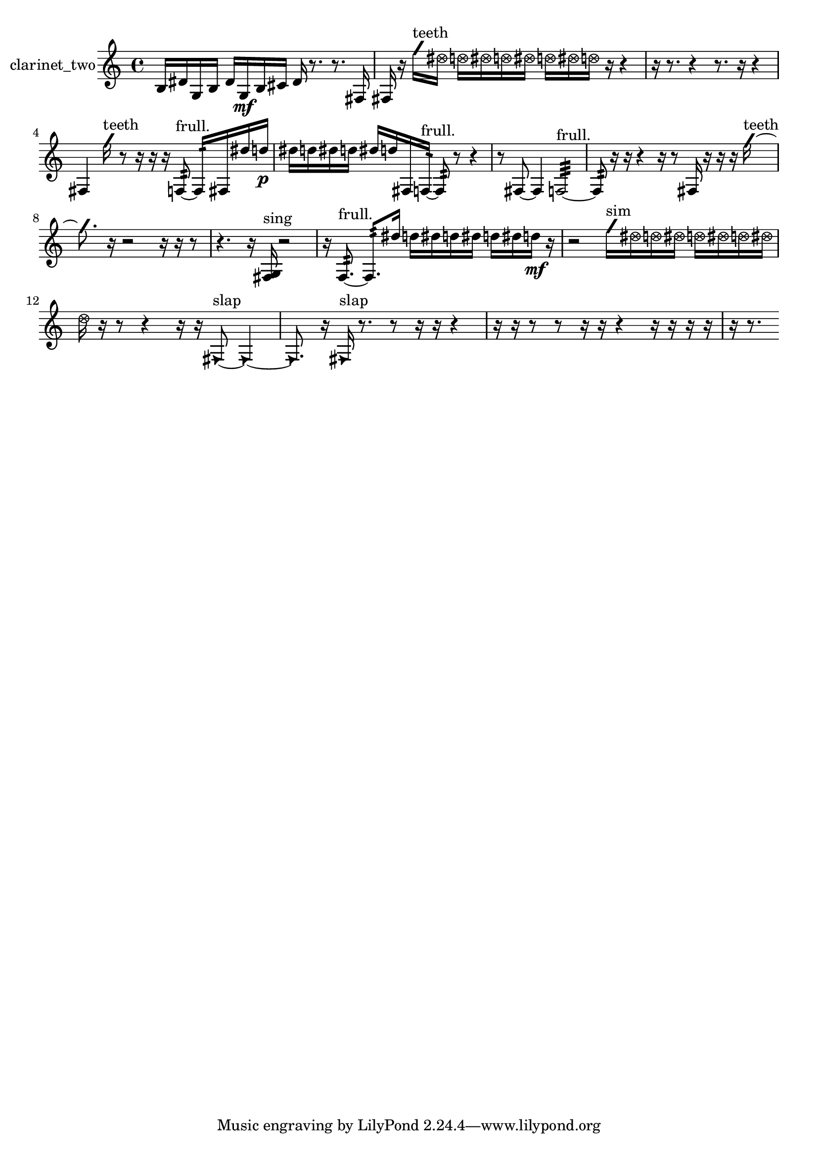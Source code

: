 % [notes] external for Pure Data
% development-version July 14, 2014 
% by Jaime E. Oliver La Rosa
% la.rosa@nyu.edu
% @ the Waverly Labs in NYU MUSIC FAS
% Open this file with Lilypond
% more information is available at lilypond.org
% Released under the GNU General Public License.

% HEADERS

glissandoSkipOn = {
  \override NoteColumn.glissando-skip = ##t
  \hide NoteHead
  \hide Accidental
  \hide Tie
  \override NoteHead.no-ledgers = ##t
}

glissandoSkipOff = {
  \revert NoteColumn.glissando-skip
  \undo \hide NoteHead
  \undo \hide Tie
  \undo \hide Accidental
  \revert NoteHead.no-ledgers
}
clarinet_two_part = {

  \time 4/4

  \clef treble 
  % ________________________________________bar 1 :
  b16  dis'16  g16  b16 
  dis'16  g16\mf  b16  cis'16 
  dis'16  r8. 
  r8.  fis16  |
  % ________________________________________bar 2 :
  fis16  r16  \once \override NoteHead.style = #'slash g''16^\markup {teeth }  \once \override NoteHead.style = #'xcircle dis''16 
  \once \override NoteHead.style = #'xcircle d''16  \once \override NoteHead.style = #'xcircle dis''16  \once \override NoteHead.style = #'xcircle d''16  \once \override NoteHead.style = #'xcircle dis''16 
  \once \override NoteHead.style = #'xcircle d''16  \once \override NoteHead.style = #'xcircle dis''16  \once \override NoteHead.style = #'xcircle d''16  r16 
  r4  |
  % ________________________________________bar 3 :
  r16  r8. 
  r4 
  r8.  r16 
  r4  |
  % ________________________________________bar 4 :
  fis4 
  \once \override NoteHead.style = #'slash g''16^\markup {teeth }  r8  r16 
  r16  r16  f8:32~^\markup {frull. } 
  f16:32  fis16  dis''16  d''16\p  |
  % ________________________________________bar 5 :
  dis''16  d''16  dis''16  d''16 
  dis''16  d''16  fis16  f16:32~^\markup {frull. } 
  f8:32  r8 
  r4  |
  % ________________________________________bar 6 :
  r8  fis8~ 
  fis4 
  f2:32~^\markup {frull. }  |
  % ________________________________________bar 7 :
  f8:32  r16  r16 
  r4 
  r16  r8  fis16 
  r16  r16  r16  \once \override NoteHead.style = #'slash g''16~^\markup {teeth }  |
  % ________________________________________bar 8 :
  \once \override NoteHead.style = #'slash g''8.  r16 
  r2 
  r16  r16  r8  |
  % ________________________________________bar 9 :
  r4. 
  r16  <fis g >16^\markup {sing } 
  r2  |
  % ________________________________________bar 10 :
  r16  f8.:32~^\markup {frull. } 
  f8.:32  dis''16 
  d''16  dis''16  d''16  dis''16 
  d''16  dis''16  d''16\mf  r16  |
  % ________________________________________bar 11 :
  r2 
  \once \override NoteHead.style = #'slash g''16^\markup {sim }  \once \override NoteHead.style = #'xcircle dis''16  \once \override NoteHead.style = #'xcircle d''16  \once \override NoteHead.style = #'xcircle dis''16 
  \once \override NoteHead.style = #'xcircle d''16  \once \override NoteHead.style = #'xcircle dis''16  \once \override NoteHead.style = #'xcircle d''16  \once \override NoteHead.style = #'xcircle dis''16  |
  % ________________________________________bar 12 :
  \once \override NoteHead.style = #'xcircle d''16  r16  r8 
  r4 
  r16  r16  \once \override NoteHead.style = #'triangle fis8~^\markup {slap } 
  \once \override NoteHead.style = #'triangle fis4~  |
  % ________________________________________bar 13 :
  \once \override NoteHead.style = #'triangle fis8.  r16 
  \once \override NoteHead.style = #'triangle fis16^\markup {slap }  r8. 
  r8  r16  r16 
  r4  |
  % ________________________________________bar 14 :
  r16  r16  r8 
  r8  r16  r16 
  r4 
  r16  r16  r16  r16  |
  % ________________________________________bar 15 :
  r16  r8. 
}

\score {
  \new Staff \with { instrumentName = "clarinet_two" } {
    \new Voice {
      \clarinet_two_part
    }
  }
  \layout {
    \mergeDifferentlyHeadedOn
    \mergeDifferentlyDottedOn
    \set harmonicDots = ##t
    \override Glissando.thickness = #4
    \set Staff.pedalSustainStyle = #'mixed
    \override TextSpanner.bound-padding = #1.0
    \override TextSpanner.bound-details.right.padding = #1.3
    \override TextSpanner.bound-details.right.stencil-align-dir-y = #CENTER
    \override TextSpanner.bound-details.left.stencil-align-dir-y = #CENTER
    \override TextSpanner.bound-details.right-broken.text = ##f
    \override TextSpanner.bound-details.left-broken.text = ##f
    \override Glissando.minimum-length = #4
    \override Glissando.springs-and-rods = #ly:spanner::set-spacing-rods
    \override Glissando.breakable = ##t
    \override Glissando.after-line-breaking = ##t
    \set baseMoment = #(ly:make-moment 1/8)
    \set beatStructure = 2,2,2,2
    #(set-default-paper-size "a4")
  }
  \midi { }
}

\version "2.19.49"
% notes Pd External version testing 

